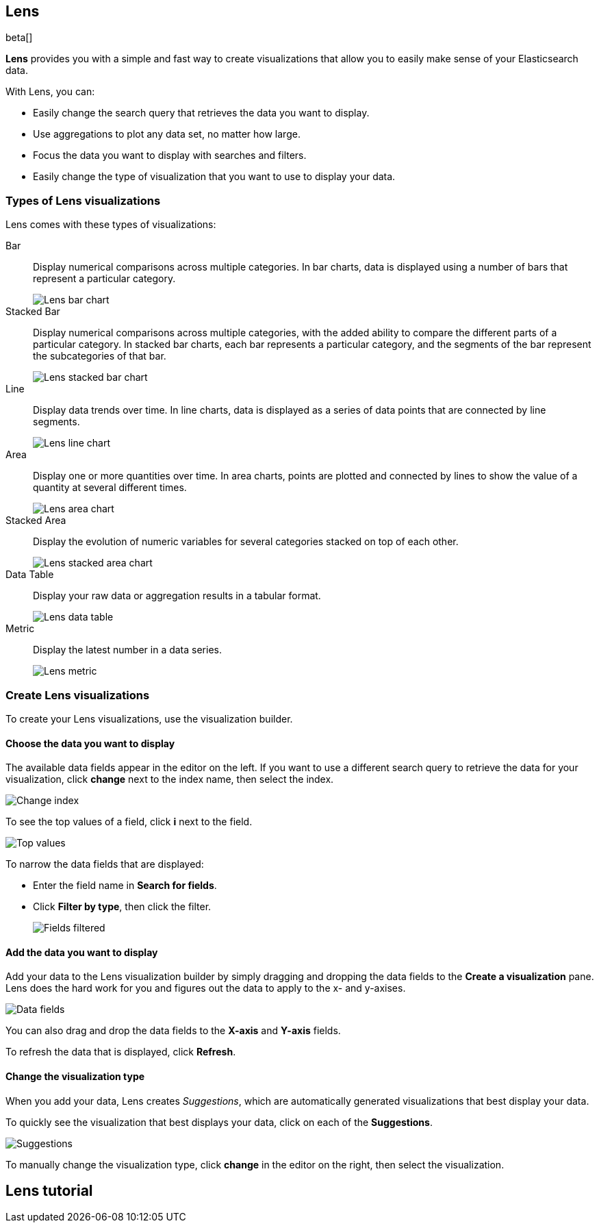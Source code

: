 [[lens]]
== Lens

beta[]

*Lens* provides you with a simple and fast way to create visualizations that allow you to easily make sense of your Elasticsearch data.

With Lens, you can:

* Easily change the search query that retrieves the data you want to display.
* Use aggregations to plot any data set, no matter how large.
* Focus the data you want to display with searches and filters.
* Easily change the type of visualization that you want to use to display your data.

[float]
[[choose-lens-visualization]]
=== Types of Lens visualizations

Lens comes with these types of visualizations:

Bar:: Display numerical comparisons across multiple categories. In bar charts,
data is displayed using a number of bars that represent a particular category.
+
[role="screenshot"]
image::images/lens_bar_chart.png[Lens bar chart]

Stacked Bar:: Display numerical comparisons across multiple categories, with the
added ability to compare the different parts of a particular category. In
stacked bar charts, each bar represents a particular category, and the segments
of the bar represent the subcategories of that bar.
+
[role="screenshot"]
image::images/lens_stacked_bar_chart.png[Lens stacked bar chart]

Line:: Display data trends over time. In line charts, data is displayed as a
series of data points that are connected by line segments.
+
[role="screenshot"]
image::images/lens_line_chart.png[Lens line chart]

Area:: Display one or more quantities over time. In area charts, points are
plotted and connected by lines to show the value of a quantity at several
different times.
+
[role="screenshot"]
image::images/lens_area.png[Lens area chart]

Stacked Area:: Display the evolution of numeric variables for several
categories stacked on top of each other.
+
[role="screenshot"]
image::images/lens_stacked_area.png[Lens stacked area chart]

Data Table:: Display your raw data or aggregation results in a tabular format.
+
[role="screenshot"]
image::images/lens_data_table.png[Lens data table]

Metric:: Display the latest number in a data series.
+
[role="screenshot"]
image::images/lens_metric.png[Lens metric]

[float]
[[create-lens-visualization]]
=== Create Lens visualizations

To create your Lens visualizations, use the visualization builder.

[float]
[[choose-your-data]]
==== Choose the data you want to display

The available data fields appear in the editor on the left. If you want to use a different search query to retrieve the data for your visualization, click *change* next to the index name, then select the index.
[role="screenshot"]
image::images/lens_change_index.gif[Change index]

To see the top values of a field, click *i* next to the field.
[role="screenshot"]
image::images/lens_top_values.gif[Top values]

To narrow the data fields that are displayed:

* Enter the field name in *Search for fields*.

* Click *Filter by type*, then click the filter.
+
[role="screenshot"]
image::images/lens_fields_filtered.png[Fields filtered]

[float]
[[add-data]]
==== Add the data you want to display

Add your data to the Lens visualization builder by simply dragging and dropping the data fields to the *Create a visualization* pane. Lens does the hard work for you and figures out the data to apply to the x- and y-axises.

[role="screenshot"]
image::images/lens_data_fields.gif[Data fields]

You can also drag and drop the data fields to the *X-axis* and *Y-axis* fields.

To refresh the data that is displayed, click *Refresh*.

[float]
[[change-visualization-type]]
==== Change the visualization type

When you add your data, Lens creates _Suggestions_, which are automatically generated visualizations that best display your data.

To quickly see the visualization that best displays your data, click on each of the *Suggestions*.

[role="screenshot"]
image::images/lens_suggestions.gif[Suggestions]

To manually change the visualization type, click *change* in the editor on the right, then select the visualization.

[float]
[[lens-tutorial]]
== Lens tutorial

